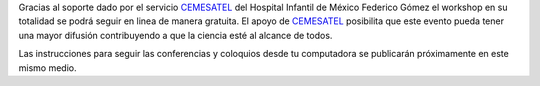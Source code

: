 .. title: El workshop se podrá seguir en directo por streaming.
.. slug: workshop-directo-streaming
.. date: 2018-01-25 11:08:59 UTC-05:00
.. tags: 
.. category: 
.. link: 
.. description: 
.. type: text

Gracias al soporte dado por el servicio CEMESATEL_ del Hospital Infantil de
México Federico Gómez el workshop en su totalidad se podrá seguir en linea de
manera gratuita. El apoyo de CEMESATEL_ posibilita que este evento pueda tener
una mayor difusión contribuyendo a que la ciencia esté al alcance de todos.

Las instrucciones para seguir las conferencias y
coloquios desde tu computadora se publicarán próximamente en este mismo medio.

.. _CEMESATEL: http://www.cemesatel.tv/
